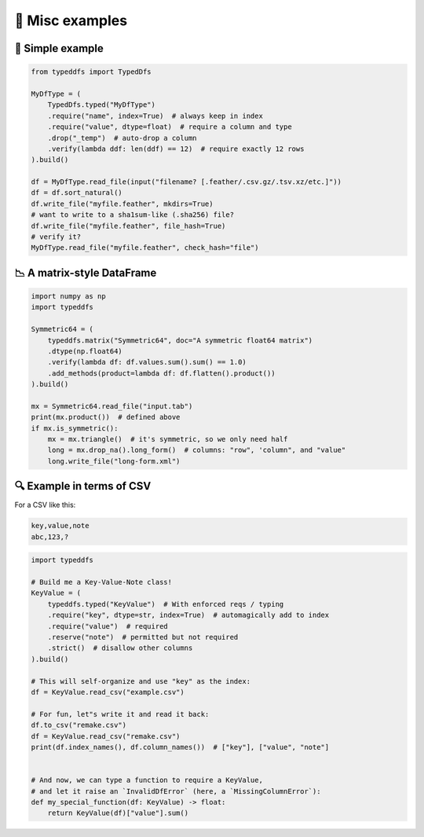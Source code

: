 🎨 Misc examples
====================================

🎨 Simple example
####################################

.. code-block:: python

    from typeddfs import TypedDfs

    MyDfType = (
        TypedDfs.typed("MyDfType")
        .require("name", index=True)  # always keep in index
        .require("value", dtype=float)  # require a column and type
        .drop("_temp")  # auto-drop a column
        .verify(lambda ddf: len(ddf) == 12)  # require exactly 12 rows
    ).build()

    df = MyDfType.read_file(input("filename? [.feather/.csv.gz/.tsv.xz/etc.]"))
    df = df.sort_natural()
    df.write_file("myfile.feather", mkdirs=True)
    # want to write to a sha1sum-like (.sha256) file?
    df.write_file("myfile.feather", file_hash=True)
    # verify it?
    MyDfType.read_file("myfile.feather", check_hash="file")


📉 A matrix-style DataFrame
####################################

.. code-block:: python

    import numpy as np
    import typeddfs

    Symmetric64 = (
        typeddfs.matrix("Symmetric64", doc="A symmetric float64 matrix")
        .dtype(np.float64)
        .verify(lambda df: df.values.sum().sum() == 1.0)
        .add_methods(product=lambda df: df.flatten().product())
    ).build()

    mx = Symmetric64.read_file("input.tab")
    print(mx.product())  # defined above
    if mx.is_symmetric():
        mx = mx.triangle()  # it's symmetric, so we only need half
        long = mx.drop_na().long_form()  # columns: "row", 'column", and "value"
        long.write_file("long-form.xml")


🔍 Example in terms of CSV
####################################

For a CSV like this:

.. code-block::

    key,value,note
    abc,123,?


.. code-block:: python

    import typeddfs

    # Build me a Key-Value-Note class!
    KeyValue = (
        typeddfs.typed("KeyValue")  # With enforced reqs / typing
        .require("key", dtype=str, index=True)  # automagically add to index
        .require("value")  # required
        .reserve("note")  # permitted but not required
        .strict()  # disallow other columns
    ).build()

    # This will self-organize and use "key" as the index:
    df = KeyValue.read_csv("example.csv")

    # For fun, let"s write it and read it back:
    df.to_csv("remake.csv")
    df = KeyValue.read_csv("remake.csv")
    print(df.index_names(), df.column_names())  # ["key"], ["value", "note"]


    # And now, we can type a function to require a KeyValue,
    # and let it raise an `InvalidDfError` (here, a `MissingColumnError`):
    def my_special_function(df: KeyValue) -> float:
        return KeyValue(df)["value"].sum()
